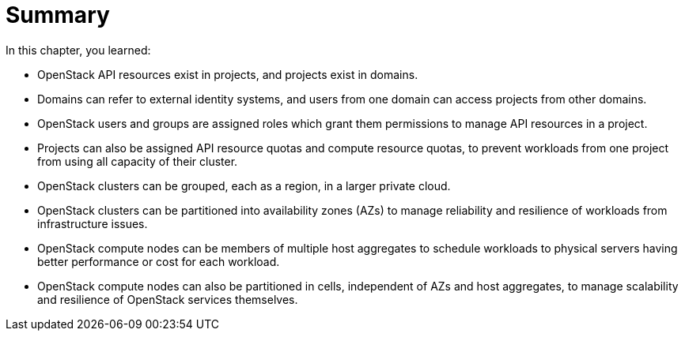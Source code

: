 = Summary

In this chapter, you learned:

* OpenStack API resources exist in projects, and projects exist in domains.

* Domains can refer to external identity systems, and users from one domain can access projects from other domains.

* OpenStack users and groups are assigned roles which grant them permissions to manage API resources in a project.

* Projects can also be assigned API resource quotas and compute resource quotas, to prevent workloads from one project from using all capacity of their cluster.

* OpenStack clusters can be grouped, each as a region, in a larger private cloud.

* OpenStack clusters can be partitioned into availability zones (AZs) to manage reliability and resilience of workloads from infrastructure issues.

* OpenStack compute nodes can be members of multiple host aggregates to schedule workloads to physical servers having better performance or cost for each workload.

* OpenStack compute nodes can also be partitioned in cells, independent of AZs and host aggregates, to manage scalability and resilience of OpenStack services themselves.

